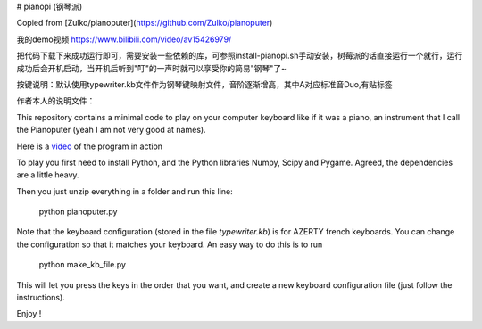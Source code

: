 # pianopi (钢琴派)

Copied from  [Zulko/pianoputer](https://github.com/Zulko/pianoputer)

我的demo视频 https://www.bilibili.com/video/av15426979/

把代码下载下来成功运行即可，需要安装一些依赖的库，可参照install-pianopi.sh手动安装，树莓派的话直接运行一个就行，运行成功后会开机启动，当开机后听到"叮"的一声时就可以享受你的简易"钢琴"了~

按键说明：默认使用typewriter.kb文件作为钢琴键映射文件，音阶逐渐增高，其中A对应标准音Duo,有贴标签


作者本人的说明文件：

This repository contains a minimal code to play on your computer keyboard like if it was a piano, an instrument that I call the Pianoputer (yeah I am not very good at names).

Here is a video_ of the program in action

To play you first need to install Python, and the Python libraries Numpy, Scipy and Pygame. Agreed, the dependencies are a little heavy.

Then you just unzip everything in a folder and run this line:

    python pianoputer.py

Note that the keyboard configuration (stored in the file `typewriter.kb`) is for AZERTY french keyboards. You can change the configuration so that it matches your keyboard. An easy way to do this is to run

    python make_kb_file.py

This will let you press the keys in the order that you want, and create a new keyboard configuration file (just follow the instructions).

Enjoy !

.. _video : https://www.youtube.com/watch?v=z410eauCnHc
